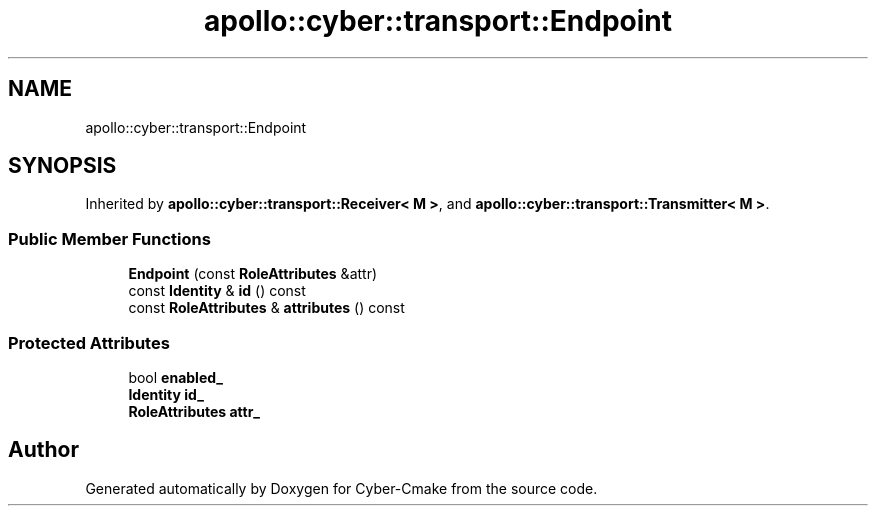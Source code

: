 .TH "apollo::cyber::transport::Endpoint" 3 "Sun Sep 3 2023" "Version 8.0" "Cyber-Cmake" \" -*- nroff -*-
.ad l
.nh
.SH NAME
apollo::cyber::transport::Endpoint
.SH SYNOPSIS
.br
.PP
.PP
Inherited by \fBapollo::cyber::transport::Receiver< M >\fP, and \fBapollo::cyber::transport::Transmitter< M >\fP\&.
.SS "Public Member Functions"

.in +1c
.ti -1c
.RI "\fBEndpoint\fP (const \fBRoleAttributes\fP &attr)"
.br
.ti -1c
.RI "const \fBIdentity\fP & \fBid\fP () const"
.br
.ti -1c
.RI "const \fBRoleAttributes\fP & \fBattributes\fP () const"
.br
.in -1c
.SS "Protected Attributes"

.in +1c
.ti -1c
.RI "bool \fBenabled_\fP"
.br
.ti -1c
.RI "\fBIdentity\fP \fBid_\fP"
.br
.ti -1c
.RI "\fBRoleAttributes\fP \fBattr_\fP"
.br
.in -1c

.SH "Author"
.PP 
Generated automatically by Doxygen for Cyber-Cmake from the source code\&.

